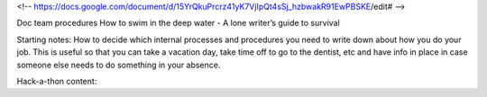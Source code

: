 <!-- https://docs.google.com/document/d/15YrQkuPrcrz41yK7VjIpQt4sSj_hzbwakR91EwPBSKE/edit# -->

Doc team procedures
How to swim in the deep water - A lone writer’s guide to survival

Starting notes:
How to decide which internal processes and procedures you need to write down about how you do your job.  This is useful so that you can take a vacation day, take time off to go to the dentist, etc and have info in place in case someone else needs to do something in your absence.


Hack-a-thon content:

